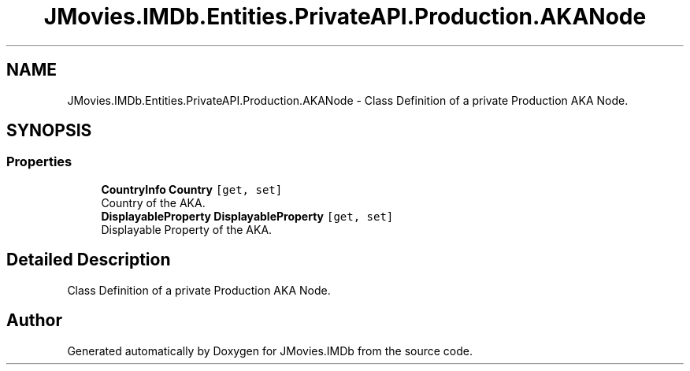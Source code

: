 .TH "JMovies.IMDb.Entities.PrivateAPI.Production.AKANode" 3 "Sun Feb 26 2023" "JMovies.IMDb" \" -*- nroff -*-
.ad l
.nh
.SH NAME
JMovies.IMDb.Entities.PrivateAPI.Production.AKANode \- Class Definition of a private Production AKA Node\&.  

.SH SYNOPSIS
.br
.PP
.SS "Properties"

.in +1c
.ti -1c
.RI "\fBCountryInfo\fP \fBCountry\fP\fC [get, set]\fP"
.br
.RI "Country of the AKA\&. "
.ti -1c
.RI "\fBDisplayableProperty\fP \fBDisplayableProperty\fP\fC [get, set]\fP"
.br
.RI "Displayable Property of the AKA\&. "
.in -1c
.SH "Detailed Description"
.PP 
Class Definition of a private Production AKA Node\&. 

.SH "Author"
.PP 
Generated automatically by Doxygen for JMovies\&.IMDb from the source code\&.
